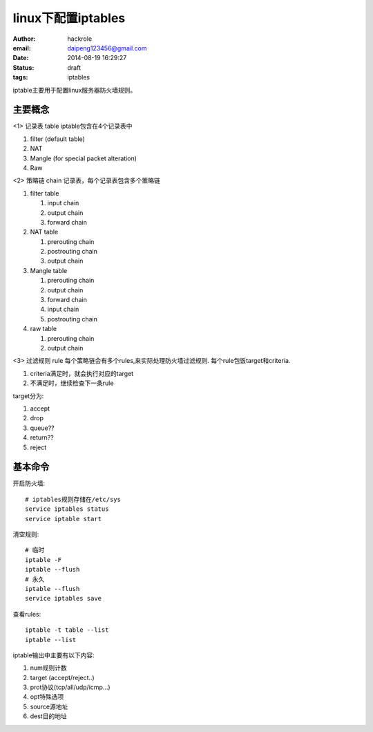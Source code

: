 linux下配置iptables
===================

:author: hackrole
:email: daipeng123456@gmail.com
:date: 2014-08-19 16:29:27
:status: draft
:tags: iptables


iptable主要用于配置linux服务器防火墙规则。

主要概念
--------

<1> 记录表 table
iptable包含在4个记录表中

1) filter (default table)

2) NAT

3) Mangle (for special packet alteration)

4) Raw

<2> 策略链 chain
记录表，每个记录表包含多个策略链

1) filter table

   1) input chain

   2) output chain

   3) forward chain

2) NAT table

   1) prerouting chain

   2) postrouting chain

   3) output chain

3) Mangle table

   1) prerouting chain

   2) output chain

   3) forward chain

   4) input chain

   5) postrouting chain

4) raw table

   1) prerouting chain

   2) output chain

<3> 过滤规则 rule
每个策略链会有多个rules,来实际处理防火墙过滤规则.
每个rule包饭target和criteria.

1) criteria满足时，就会执行对应的target

2) 不满足时，继续检查下一条rule

target分为:

1) accept

2) drop

3) queue??

4) return??

5) reject

基本命令
--------

开启防火墙::

    # iptables规则存储在/etc/sys
    service iptables status
    service iptable start

清空规则::

    # 临时
    iptable -F
    iptable --flush
    # 永久
    iptable --flush
    service iptables save

查看rules::

    iptable -t table --list
    iptable --list

iptable输出中主要有以下内容:

1) num规则计数

2) target (accept/reject..)

3) prot协议(tcp/all/udp/icmp...)

4) opt特殊选项

5) source源地址

6) dest目的地址





